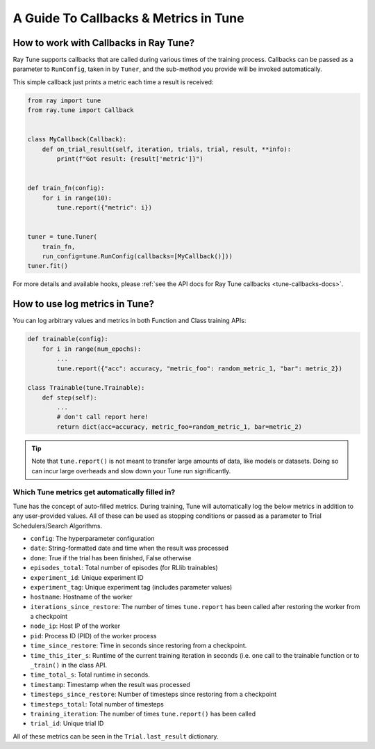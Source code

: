 A Guide To Callbacks & Metrics in Tune
======================================

.. _tune-callbacks:

How to work with Callbacks in Ray Tune?
---------------------------------------

Ray Tune supports callbacks that are called during various times of the training process.
Callbacks can be passed as a parameter to ``RunConfig``, taken in by ``Tuner``, and the sub-method you provide will be invoked automatically.

This simple callback just prints a metric each time a result is received:

.. code-block:: python

    from ray import tune
    from ray.tune import Callback


    class MyCallback(Callback):
        def on_trial_result(self, iteration, trials, trial, result, **info):
            print(f"Got result: {result['metric']}")


    def train_fn(config):
        for i in range(10):
            tune.report({"metric": i})


    tuner = tune.Tuner(
        train_fn,
        run_config=tune.RunConfig(callbacks=[MyCallback()]))
    tuner.fit()

For more details and available hooks, please :ref:`see the API docs for Ray Tune callbacks <tune-callbacks-docs>`.


.. _tune-autofilled-metrics:

How to use log metrics in Tune?
-------------------------------

You can log arbitrary values and metrics in both Function and Class training APIs:

.. code-block:: python

    def trainable(config):
        for i in range(num_epochs):
            ...
            tune.report({"acc": accuracy, "metric_foo": random_metric_1, "bar": metric_2})

    class Trainable(tune.Trainable):
        def step(self):
            ...
            # don't call report here!
            return dict(acc=accuracy, metric_foo=random_metric_1, bar=metric_2)


.. tip::
    Note that ``tune.report()`` is not meant to transfer large amounts of data, like models or datasets.
    Doing so can incur large overheads and slow down your Tune run significantly.

Which Tune metrics get automatically filled in?
~~~~~~~~~~~~~~~~~~~~~~~~~~~~~~~~~~~~~~~~~~~~~~~

Tune has the concept of auto-filled metrics.
During training, Tune will automatically log the below metrics in addition to any user-provided values.
All of these can be used as stopping conditions or passed as a parameter to Trial Schedulers/Search Algorithms.

* ``config``: The hyperparameter configuration
* ``date``: String-formatted date and time when the result was processed
* ``done``: True if the trial has been finished, False otherwise
* ``episodes_total``: Total number of episodes (for RLlib trainables)
* ``experiment_id``: Unique experiment ID
* ``experiment_tag``: Unique experiment tag (includes parameter values)
* ``hostname``: Hostname of the worker
* ``iterations_since_restore``: The number of times ``tune.report`` has been
  called after restoring the worker from a checkpoint
* ``node_ip``: Host IP of the worker
* ``pid``: Process ID (PID) of the worker process
* ``time_since_restore``: Time in seconds since restoring from a checkpoint.
* ``time_this_iter_s``: Runtime of the current training iteration in seconds (i.e.
  one call to the trainable function or to ``_train()`` in the class API.
* ``time_total_s``: Total runtime in seconds.
* ``timestamp``: Timestamp when the result was processed
* ``timesteps_since_restore``: Number of timesteps since restoring from a checkpoint
* ``timesteps_total``: Total number of timesteps
* ``training_iteration``: The number of times ``tune.report()`` has been
  called
* ``trial_id``: Unique trial ID

All of these metrics can be seen in the ``Trial.last_result`` dictionary.
